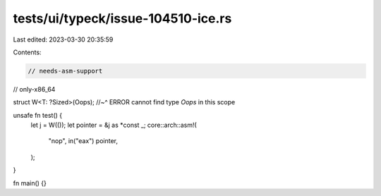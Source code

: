 tests/ui/typeck/issue-104510-ice.rs
===================================

Last edited: 2023-03-30 20:35:59

Contents:

.. code-block:: rs

    // needs-asm-support
// only-x86_64

struct W<T: ?Sized>(Oops);
//~^ ERROR cannot find type `Oops` in this scope

unsafe fn test() {
    let j = W(());
    let pointer = &j as *const _;
    core::arch::asm!(
        "nop",
        in("eax") pointer,
    );
}

fn main() {}


